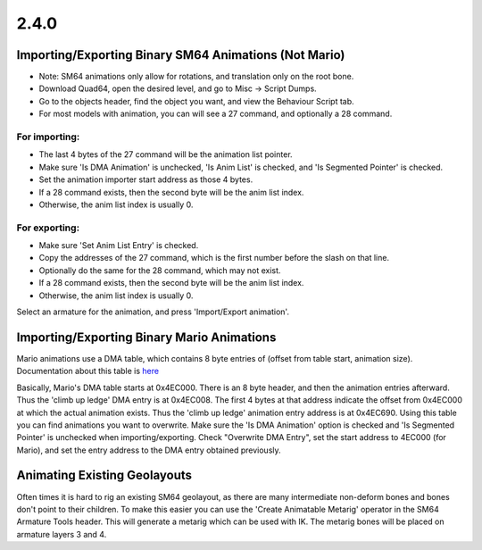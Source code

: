 2.4.0
=====

Importing/Exporting Binary SM64 Animations (Not Mario)
------------------------------------------------------


* Note: SM64 animations only allow for rotations, and translation only on the root bone.

* Download Quad64, open the desired level, and go to Misc -> Script Dumps.

* Go to the objects header, find the object you want, and view the Behaviour Script tab.
* For most models with animation, you can will see a 27 command, and optionally a 28 command.

For importing:
~~~~~~~~~~~~~~
* The last 4 bytes of the 27 command will be the animation list pointer.
* Make sure 'Is DMA Animation' is unchecked, 'Is Anim List' is checked, and 'Is Segmented Pointer' is checked. 
* Set the animation importer start address as those 4 bytes.
* If a 28 command exists, then the second byte will be the anim list index.
* Otherwise, the anim list index is usually 0.

For exporting:
~~~~~~~~~~~~~~
* Make sure 'Set Anim List Entry' is checked.
* Copy the addresses of the 27 command, which is the first number before the slash on that line.
* Optionally do the same for the 28 command, which may not exist.
* If a 28 command exists, then the second byte will be the anim list index.
* Otherwise, the anim list index is usually 0.

Select an armature for the animation, and press 'Import/Export animation'.

Importing/Exporting Binary Mario Animations
-------------------------------------------

Mario animations use a DMA table, which contains 8 byte entries of (offset from table start, animation size). 
Documentation about this table is 
`here <https://dudaw.webs.com/sm64docs/sm64_marios_animation_table.txt>`_

Basically, Mario's DMA table starts at 0x4EC000. There is an 8 byte header, and then the animation entries afterward. Thus the 'climb up ledge' DMA entry is at 0x4EC008. The first 4 bytes at that address indicate the offset from 0x4EC000 at which the actual animation exists. Thus the 'climb up ledge' animation entry address is at 0x4EC690. Using this table you can find animations you want to overwrite. Make sure the 'Is DMA Animation' option is checked and 'Is Segmented Pointer' is unchecked when importing/exporting. Check "Overwrite DMA Entry", set the start address to 4EC000 (for Mario), and set the entry address to the DMA entry obtained previously.

Animating Existing Geolayouts
-----------------------------

Often times it is hard to rig an existing SM64 geolayout, as there are many intermediate non-deform bones and bones don't point to their children. To make this easier you can use the 'Create Animatable Metarig' operator in the SM64 Armature Tools header. This will generate a metarig which can be used with IK. The metarig bones will be placed on armature layers 3 and 4.
